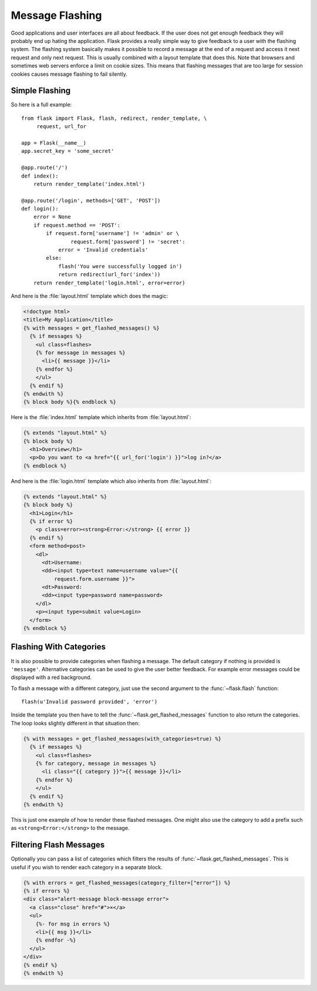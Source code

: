 .. _message-flashing-pattern:

Message Flashing
================

Good applications and user interfaces are all about feedback.  If the user
does not get enough feedback they will probably end up hating the
application.  Flask provides a really simple way to give feedback to a
user with the flashing system.  The flashing system basically makes it
possible to record a message at the end of a request and access it next
request and only next request.  This is usually combined with a layout
template that does this. Note that browsers and sometimes web servers enforce
a limit on cookie sizes. This means that flashing messages that are too
large for session cookies causes message flashing to fail silently.

Simple Flashing
---------------

So here is a full example::

    from flask import Flask, flash, redirect, render_template, \
         request, url_for

    app = Flask(__name__)
    app.secret_key = 'some_secret'

    @app.route('/')
    def index():
        return render_template('index.html')

    @app.route('/login', methods=['GET', 'POST'])
    def login():
        error = None
        if request.method == 'POST':
            if request.form['username'] != 'admin' or \
                    request.form['password'] != 'secret':
                error = 'Invalid credentials'
            else:
                flash('You were successfully logged in')
                return redirect(url_for('index'))
        return render_template('login.html', error=error)

And here is the :file:`layout.html` template which does the magic:

.. sourcecode:: html+jinja

   <!doctype html>
   <title>My Application</title>
   {% with messages = get_flashed_messages() %}
     {% if messages %}
       <ul class=flashes>
       {% for message in messages %}
         <li>{{ message }}</li>
       {% endfor %}
       </ul>
     {% endif %}
   {% endwith %}
   {% block body %}{% endblock %}

Here is the :file:`index.html` template which inherits from :file:`layout.html`:

.. sourcecode:: html+jinja

   {% extends "layout.html" %}
   {% block body %}
     <h1>Overview</h1>
     <p>Do you want to <a href="{{ url_for('login') }}">log in?</a>
   {% endblock %}

And here is the :file:`login.html` template which also inherits from
:file:`layout.html`:

.. sourcecode:: html+jinja

   {% extends "layout.html" %}
   {% block body %}
     <h1>Login</h1>
     {% if error %}
       <p class=error><strong>Error:</strong> {{ error }}
     {% endif %}
     <form method=post>
       <dl>
         <dt>Username:
         <dd><input type=text name=username value="{{
             request.form.username }}">
         <dt>Password:
         <dd><input type=password name=password>
       </dl>
       <p><input type=submit value=Login>
     </form>
   {% endblock %}

Flashing With Categories
------------------------

.. #versionadded:: 0.3

It is also possible to provide categories when flashing a message.  The
default category if nothing is provided is ``'message'``.  Alternative
categories can be used to give the user better feedback.  For example
error messages could be displayed with a red background.

To flash a message with a different category, just use the second argument
to the :func:`~flask.flash` function::

    flash(u'Invalid password provided', 'error')

Inside the template you then have to tell the
:func:`~flask.get_flashed_messages` function to also return the
categories.  The loop looks slightly different in that situation then:

.. sourcecode:: html+jinja

   {% with messages = get_flashed_messages(with_categories=true) %}
     {% if messages %}
       <ul class=flashes>
       {% for category, message in messages %}
         <li class="{{ category }}">{{ message }}</li>
       {% endfor %}
       </ul>
     {% endif %}
   {% endwith %}

This is just one example of how to render these flashed messages.  One
might also use the category to add a prefix such as
``<strong>Error:</strong>`` to the message.

Filtering Flash Messages
------------------------

.. #versionadded:: 0.9

Optionally you can pass a list of categories which filters the results of
:func:`~flask.get_flashed_messages`.  This is useful if you wish to
render each category in a separate block.

.. sourcecode:: html+jinja

    {% with errors = get_flashed_messages(category_filter=["error"]) %}
    {% if errors %}
    <div class="alert-message block-message error">
      <a class="close" href="#">×</a>
      <ul>
        {%- for msg in errors %}
        <li>{{ msg }}</li>
        {% endfor -%}
      </ul>
    </div>
    {% endif %}
    {% endwith %}
